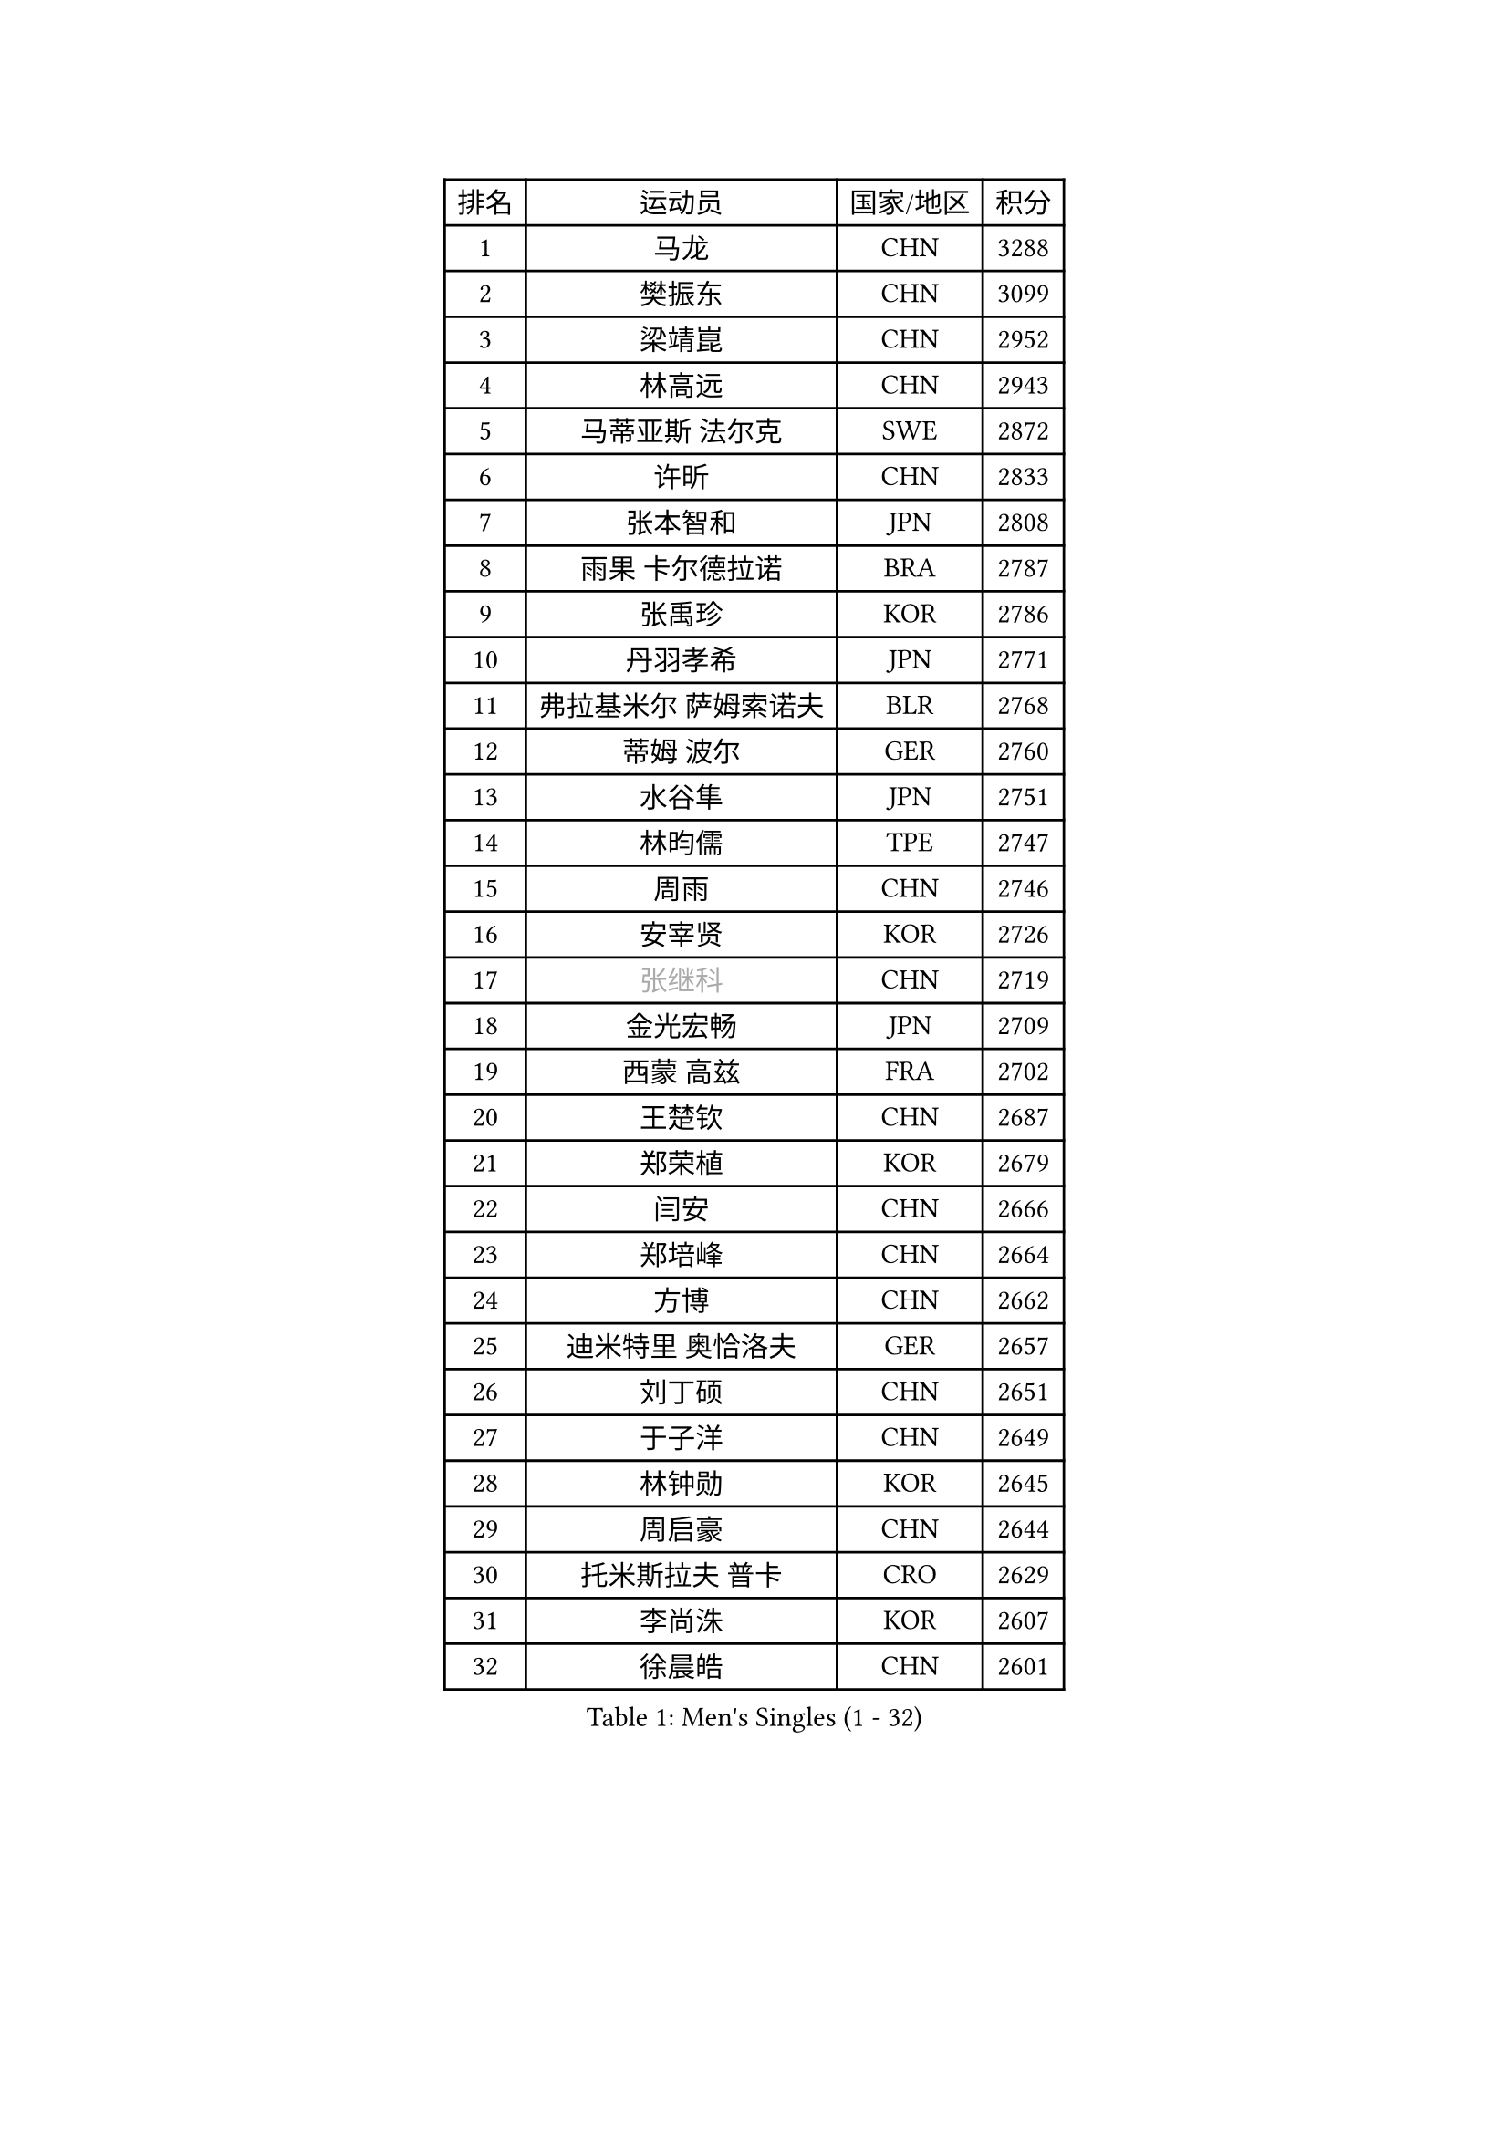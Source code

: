 
#set text(font: ("Courier New", "NSimSun"))
#figure(
  caption: "Men's Singles (1 - 32)",
    table(
      columns: 4,
      [排名], [运动员], [国家/地区], [积分],
      [1], [马龙], [CHN], [3288],
      [2], [樊振东], [CHN], [3099],
      [3], [梁靖崑], [CHN], [2952],
      [4], [林高远], [CHN], [2943],
      [5], [马蒂亚斯 法尔克], [SWE], [2872],
      [6], [许昕], [CHN], [2833],
      [7], [张本智和], [JPN], [2808],
      [8], [雨果 卡尔德拉诺], [BRA], [2787],
      [9], [张禹珍], [KOR], [2786],
      [10], [丹羽孝希], [JPN], [2771],
      [11], [弗拉基米尔 萨姆索诺夫], [BLR], [2768],
      [12], [蒂姆 波尔], [GER], [2760],
      [13], [水谷隼], [JPN], [2751],
      [14], [林昀儒], [TPE], [2747],
      [15], [周雨], [CHN], [2746],
      [16], [安宰贤], [KOR], [2726],
      [17], [#text(gray, "张继科")], [CHN], [2719],
      [18], [金光宏畅], [JPN], [2709],
      [19], [西蒙 高兹], [FRA], [2702],
      [20], [王楚钦], [CHN], [2687],
      [21], [郑荣植], [KOR], [2679],
      [22], [闫安], [CHN], [2666],
      [23], [郑培峰], [CHN], [2664],
      [24], [方博], [CHN], [2662],
      [25], [迪米特里 奥恰洛夫], [GER], [2657],
      [26], [刘丁硕], [CHN], [2651],
      [27], [于子洋], [CHN], [2649],
      [28], [林钟勋], [KOR], [2645],
      [29], [周启豪], [CHN], [2644],
      [30], [托米斯拉夫 普卡], [CRO], [2629],
      [31], [李尚洙], [KOR], [2607],
      [32], [徐晨皓], [CHN], [2601],
    )
  )#pagebreak()

#set text(font: ("Courier New", "NSimSun"))
#figure(
  caption: "Men's Singles (33 - 64)",
    table(
      columns: 4,
      [排名], [运动员], [国家/地区], [积分],
      [33], [马克斯 弗雷塔斯], [POR], [2595],
      [34], [森园政崇], [JPN], [2594],
      [35], [大岛祐哉], [JPN], [2593],
      [36], [上田仁], [JPN], [2592],
      [37], [贝内迪克特 杜达], [GER], [2583],
      [38], [#text(gray, "丁祥恩")], [KOR], [2576],
      [39], [汪洋], [SVK], [2566],
      [40], [帕特里克 弗朗西斯卡], [GER], [2565],
      [41], [利亚姆 皮切福德], [ENG], [2565],
      [42], [薛飞], [CHN], [2556],
      [43], [朱霖峰], [CHN], [2555],
      [44], [吉村和弘], [JPN], [2554],
      [45], [WALTHER Ricardo], [GER], [2553],
      [46], [朴康贤], [KOR], [2550],
      [47], [吉村真晴], [JPN], [2544],
      [48], [赵子豪], [CHN], [2543],
      [49], [GNANASEKARAN Sathiyan], [IND], [2542],
      [50], [庄智渊], [TPE], [2512],
      [51], [马特], [CHN], [2509],
      [52], [塞德里克 纽廷克], [BEL], [2507],
      [53], [TAKAKIWA Taku], [JPN], [2507],
      [54], [PERSSON Jon], [SWE], [2505],
      [55], [帕纳吉奥迪斯 吉奥尼斯], [GRE], [2501],
      [56], [徐瑛彬], [CHN], [2501],
      [57], [雅克布 迪亚斯], [POL], [2499],
      [58], [安德烈 加奇尼], [CRO], [2497],
      [59], [艾曼纽 莱贝松], [FRA], [2496],
      [60], [周恺], [CHN], [2495],
      [61], [ZHAI Yujia], [DEN], [2495],
      [62], [王臻], [CAN], [2489],
      [63], [GERELL Par], [SWE], [2488],
      [64], [夸德里 阿鲁纳], [NGR], [2488],
    )
  )#pagebreak()

#set text(font: ("Courier New", "NSimSun"))
#figure(
  caption: "Men's Singles (65 - 96)",
    table(
      columns: 4,
      [排名], [运动员], [国家/地区], [积分],
      [65], [徐海东], [CHN], [2487],
      [66], [AKKUZU Can], [FRA], [2486],
      [67], [松平健太], [JPN], [2484],
      [68], [特鲁斯 莫雷加德], [SWE], [2483],
      [69], [卡纳克 贾哈], [USA], [2482],
      [70], [蒂亚戈 阿波罗尼亚], [POR], [2478],
      [71], [宇田幸矢], [JPN], [2477],
      [72], [安东 卡尔伯格], [SWE], [2475],
      [73], [赵胜敏], [KOR], [2474],
      [74], [吉田雅己], [JPN], [2473],
      [75], [向鹏], [CHN], [2472],
      [76], [巴斯蒂安 斯蒂格], [GER], [2472],
      [77], [牛冠凯], [CHN], [2462],
      [78], [乔纳森 格罗斯], [DEN], [2462],
      [79], [陈建安], [TPE], [2461],
      [80], [及川瑞基], [JPN], [2460],
      [81], [WANG Zengyi], [POL], [2457],
      [82], [达科 约奇克], [SLO], [2455],
      [83], [HABESOHN Daniel], [AUT], [2453],
      [84], [KOZUL Deni], [SLO], [2452],
      [85], [#text(gray, "KORIYAMA Hokuto")], [JPN], [2450],
      [86], [亚历山大 希巴耶夫], [RUS], [2448],
      [87], [博扬 托基奇], [SLO], [2443],
      [88], [克里斯坦 卡尔松], [SWE], [2442],
      [89], [寇磊], [UKR], [2442],
      [90], [詹斯 伦德奎斯特], [SWE], [2441],
      [91], [LIU Yebo], [CHN], [2439],
      [92], [卢文 菲鲁斯], [GER], [2436],
      [93], [邱党], [GER], [2433],
      [94], [沙拉特 卡马尔 阿昌塔], [IND], [2428],
      [95], [HIRANO Yuki], [JPN], [2425],
      [96], [OLAH Benedek], [FIN], [2419],
    )
  )#pagebreak()

#set text(font: ("Courier New", "NSimSun"))
#figure(
  caption: "Men's Singles (97 - 128)",
    table(
      columns: 4,
      [排名], [运动员], [国家/地区], [积分],
      [97], [#text(gray, "侯英超")], [CHN], [2416],
      [98], [MACHI Asuka], [JPN], [2416],
      [99], [SIRUCEK Pavel], [CZE], [2415],
      [100], [WEI Shihao], [CHN], [2415],
      [101], [户上隼辅], [JPN], [2414],
      [102], [神巧也], [JPN], [2413],
      [103], [NORDBERG Hampus], [SWE], [2409],
      [104], [特里斯坦 弗洛雷], [FRA], [2409],
      [105], [MATSUDAIRA Kenji], [JPN], [2405],
      [106], [BADOWSKI Marek], [POL], [2403],
      [107], [村松雄斗], [JPN], [2402],
      [108], [尼马 阿拉米安], [IRI], [2402],
      [109], [SIPOS Rares], [ROU], [2402],
      [110], [#text(gray, "XU Ruifeng")], [DEN], [2401],
      [111], [#text(gray, "朴申赫")], [PRK], [2400],
      [112], [斯特凡 菲格尔], [AUT], [2399],
      [113], [CHIANG Hung-Chieh], [TPE], [2398],
      [114], [SGOUROPOULOS Ioannis], [GRE], [2394],
      [115], [诺沙迪 阿拉米扬], [IRI], [2394],
      [116], [PARK Jeongwoo], [KOR], [2393],
      [117], [斯蒂芬 门格尔], [GER], [2392],
      [118], [KIM Donghyun], [KOR], [2390],
      [119], [PISTEJ Lubomir], [SVK], [2389],
      [120], [木造勇人], [JPN], [2389],
      [121], [PLETEA Cristian], [ROU], [2388],
      [122], [赵大成], [KOR], [2386],
      [123], [ARINOBU Taimu], [JPN], [2385],
      [124], [WALKER Samuel], [ENG], [2384],
      [125], [HACHARD Antoine], [FRA], [2384],
      [126], [HWANG Minha], [KOR], [2379],
      [127], [AN Ji Song], [PRK], [2378],
      [128], [YU Heyi], [CHN], [2377],
    )
  )